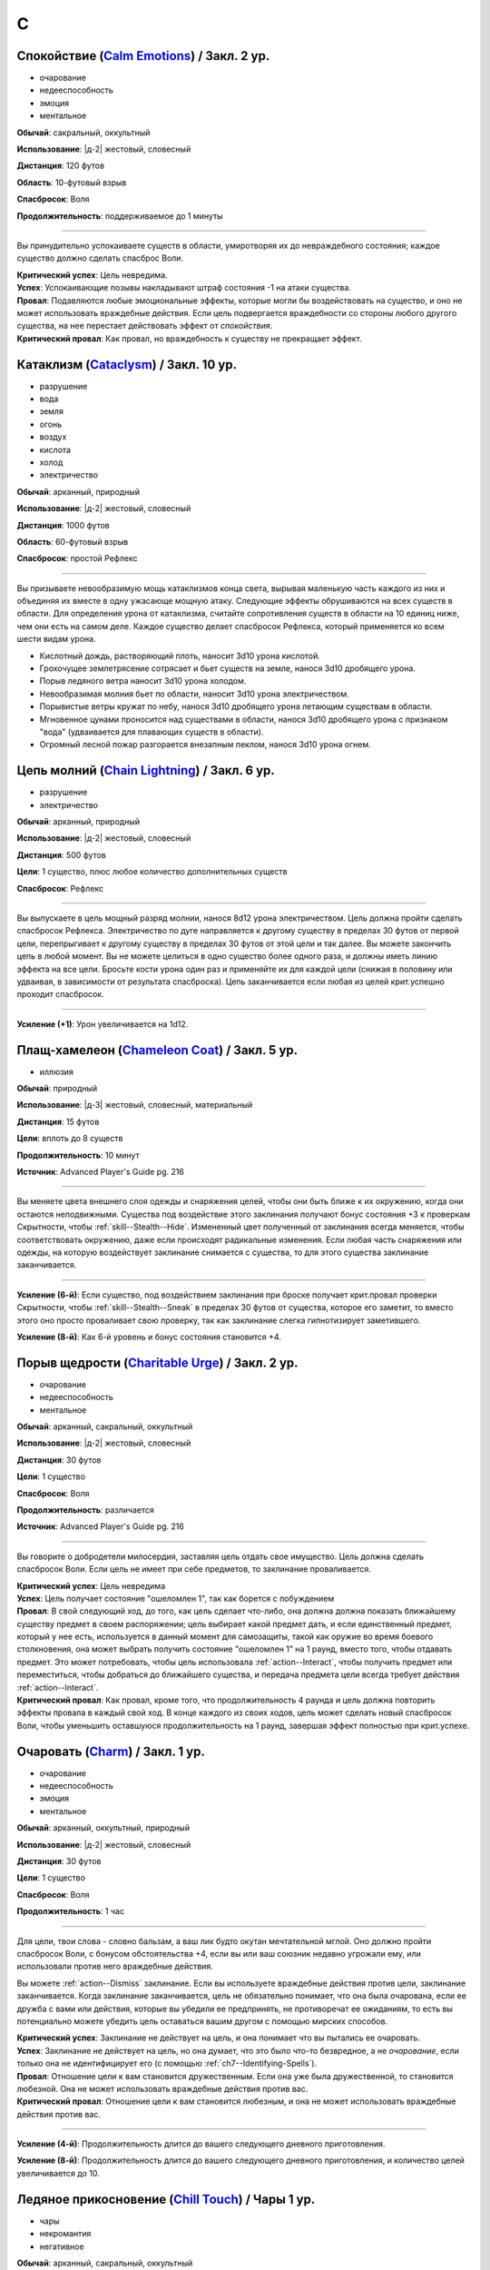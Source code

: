 C
~~~~~~~~

.. _spell--c--Calm-Emotions:

Спокойствие (`Calm Emotions <http://2e.aonprd.com/Spells.aspx?ID=31>`_) / Закл. 2 ур.
"""""""""""""""""""""""""""""""""""""""""""""""""""""""""""""""""""""""""""""""""""""""""

- очарование
- недееспособность
- эмоция
- ментальное

**Обычай**: сакральный, оккультный

**Использование**: |д-2| жестовый, словесный

**Дистанция**: 120 футов

**Область**: 10-футовый взрыв

**Спасбросок**: Воля

**Продолжительность**: поддерживаемое до 1 минуты

----------

Вы принудительно успокаиваете существ в области, умиротворяя их до невраждебного состояния; каждое существо должно сделать спасброс Воли.

| **Критический успех**: Цель невредима.
| **Успех**: Успокаивающие позывы накладывают штраф состояния -1 на атаки существа.
| **Провал**: Подавляются любые эмоциональные эффекты, которые могли бы воздействовать на существо, и оно не может использовать враждебные действия. Если цель подвергается враждебности со стороны любого другого существа, на нее перестает действовать эффект от *спокойствия*.
| **Критический провал**: Как провал, но враждебность к существу не прекращает эффект.



.. _spell--c--Cataclysm:

Катаклизм (`Cataclysm <https://2e.aonprd.com/Spells.aspx?ID=32>`_) / Закл. 10 ур.
"""""""""""""""""""""""""""""""""""""""""""""""""""""""""""""""""""""""""""""""""""""""""

- разрушение
- вода
- земля
- огонь
- воздух
- кислота
- холод
- электричество

**Обычай**: арканный, природный

**Использование**: |д-2| жестовый, словесный

**Дистанция**: 1000 футов

**Область**: 60-футовый взрыв

**Спасбросок**: простой Рефлекс

----------

Вы призываете невообразимую мощь катаклизмов конца света, вырывая маленькую часть каждого из них и объединяя их вместе в одну ужасающе мощную атаку.
Следующие эффекты обрушиваются на всех существ в области.
Для определения урона от катаклизма, считайте сопротивления существ в области на 10 единиц ниже, чем они есть на самом деле.
Каждое существо делает спасбросок Рефлекса, который применяется ко всем шести видам урона.

* Кислотный дождь, растворяющий плоть, наносит 3d10 урона кислотой.
* Грохочущее землетрясение сотрясает и бьет существ на земле, нанося 3d10 дробящего урона.
* Порыв ледяного ветра наносит 3d10 урона холодом.
* Невообразимая молния бьет по области, наносит 3d10 урона электричеством.
* Порывистые ветры кружат по небу, нанося 3d10 дробящего урона летающим существам в области.
* Мгновенное цунами проносится над существами в области, нанося 3d10 дробящего урона с признаком "вода" (удваивается для плавающих существ в области).
* Огромный лесной пожар разгорается внезапным пеклом, нанося 3d10 урона огнем.



.. _spell--c--Chain-Lightning:

Цепь молний (`Chain Lightning <https://2e.aonprd.com/Spells.aspx?ID=33>`_) / Закл. 6 ур.
"""""""""""""""""""""""""""""""""""""""""""""""""""""""""""""""""""""""""""""""""""""""""

- разрушение
- электричество

**Обычай**: арканный, природный

**Использование**: |д-2| жестовый, словесный

**Дистанция**: 500 футов

**Цели**: 1 существо, плюс любое количество дополнительных существ

**Спасбросок**: Рефлекс

----------

Вы выпускаете в цель мощный разряд молнии, нанося 8d12 урона электричеством.
Цель должна пройти сделать спасбросок Рефлекса.
Электричество по дуге направляется к другому существу в пределах 30 футов от первой цели, перепрыгивает к другому существу в пределах 30 футов от этой цели и так далее.
Вы можете закончить цепь в любой момент.
Вы не можете целиться в одно существо более одного раза, и должны иметь линию эффекта на все цели.
Бросьте кости урона один раз и применяйте их для каждой цели (снижая в половину или удваивая, в зависимости от результата спасброска).
Цепь заканчивается если любая из целей крит.успешно проходит спасбросок.

----------

**Усиление (+1)**: Урон увеличивается на 1d12.



.. _spell--c--Chameleon-Coat:

Плащ-хамелеон (`Chameleon Coat <https://2e.aonprd.com/Spells.aspx?ID=676>`_) / Закл. 5 ур.
""""""""""""""""""""""""""""""""""""""""""""""""""""""""""""""""""""""""""""""""""""""""""""""

- иллюзия

**Обычай**: природный

**Использование**: |д-3| жестовый, словесный, материальный

**Дистанция**: 15 футов

**Цели**: вплоть до 8 существ

**Продолжительность**: 10 минут

**Источник**: Advanced Player's Guide pg. 216

----------

Вы меняете цвета внешнего слоя одежды и снаряжения целей, чтобы они быть ближе к их окружению, когда они остаются неподвижными.
Существа под воздействие этого заклинания получают бонус состояния +3 к проверкам Скрытности, чтобы :ref:`skill--Stealth--Hide`.
Измененный цвет полученный от заклинания всегда меняется, чтобы соответствовать окружению, даже если происходят радикальные изменения.
Если любая часть снаряжения или одежды, на которую воздействует заклинание снимается с существа, то для этого существа заклинание заканчивается.

----------

**Усиление (6-й)**: Если существо, под воздействием заклинания при броске получает крит.провал проверки Скрытности, чтобы :ref:`skill--Stealth--Sneak` в пределах 30 футов от существа, которое его заметит, то вместо этого оно просто проваливает свою проверку, так как заклинание слегка гипнотизирует заметившего.

**Усиление (8-й)**: Как 6-й уровень и бонус состояния становится +4.



.. _spell--c--Charitable-Urge:

Порыв щедрости (`Charitable Urge <https://2e.aonprd.com/Spells.aspx?ID=677>`_) / Закл. 2 ур.
""""""""""""""""""""""""""""""""""""""""""""""""""""""""""""""""""""""""""""""""""""""""""""""

- очарование
- недееспособность
- ментальное

**Обычай**: арканный, сакральный, оккультный

**Использование**: |д-2| жестовый, словесный

**Дистанция**: 30 футов

**Цели**: 1 существо

**Спасбросок**: Воля

**Продолжительность**: различается

**Источник**: Advanced Player's Guide pg. 216

----------

Вы говорите о добродетели милосердия, заставляя цель отдать свое имущество.
Цель должна сделать спасбросок Воли.
Если цель не имеет при себе предметов, то заклинание проваливается.

| **Критический успех**: Цель невредима
| **Успех**: Цель получает состояние "ошеломлен 1", так как борется с побуждением
| **Провал**: В свой следующий ход, до того, как цель сделает что-либо, она должна должна показать ближайшему существу предмет в своем распоряжении; цель выбирает какой предмет дать, и если единственный предмет, который у нее есть, используется в данный момент для самозащиты, такой как оружие во время боевого столкновения, она может выбрать получить состояние "ошеломлен 1" на 1 раунд, вместо того, чтобы отдавать предмет. Это может потребовать, чтобы цель использовала :ref:`action--Interact`, чтобы получить предмет или переместиться, чтобы добраться до ближайшего существа, и передача предмета цели всегда требует действия :ref:`action--Interact`.
| **Критический провал**: Как провал, кроме того, что продолжительность 4 раунда и цель должна повторить эффекты провала в каждый свой ход. В конце каждого из своих ходов, цель может сделать новый спасбросок Воли, чтобы уменьшить оставшуюся продолжительность на 1 раунд, завершая эффект полностью при крит.успехе.



.. _spell--c--Charm:

Очаровать (`Charm <http://2e.aonprd.com/Spells.aspx?ID=34>`_) / Закл. 1 ур.
"""""""""""""""""""""""""""""""""""""""""""""""""""""""""""""""""""""""""""""""""""""""""

- очарование
- недееспособность
- эмоция
- ментальное

**Обычай**: арканный, оккультный, природный

**Использование**: |д-2| жестовый, словесный

**Дистанция**: 30 футов

**Цели**: 1 существо

**Спасбросок**: Воля

**Продолжительность**: 1 час

----------

Для цели, твои слова - словно бальзам, а ваш лик будто окутан мечтательной мглой.
Оно должно пройти спасбросок Воли, с бонусом обстоятельства +4, если вы или ваш союзник недавно угрожали ему, или использовали против него враждебные действия.

Вы можете :ref:`action--Dismiss` заклинание.
Если вы используете враждебные действия против цели, заклинание заканчивается.
Когда заклинание заканчивается, цель не обязательно понимает, что она была очарована, если ее дружба с вами или действия, которые вы убедили ее предпринять, не противоречат ее ожиданиям, то есть вы потенциально можете убедить цель оставаться вашим другом с помощью мирских способов.

| **Критический успех**: Заклинание не действует на цель, и она понимает что вы пытались ее очаровать.
| **Успех**: Заклинание не действует на цель, но она думает, что это было что-то безвредное, а не *очарование*, если только она не идентифицирует его (с помощью :ref:`ch7--Identifying-Spells`).
| **Провал**: Отношение цели к вам становится дружественным. Если она уже была дружественной, то становится любезной. Она не может использовать враждебные действия против вас.
| **Критический провал**: Отношение цели к вам становится любезным, и она не может использовать враждебные действия против вас.

.. versionchanged:: /errata-r1
	Изменена ссылка на страницу по "Определению магии".

----------

**Усиление (4-й)**: Продолжительность длится до вашего следующего дневного приготовления.

**Усиление (8-й)**: Продолжительность длится до вашего следующего дневного приготовления, и количество целей увеличивается до 10.



.. _spell--c--Chill-Touch:

Ледяное прикосновение (`Chill Touch <http://2e.aonprd.com/Spells.aspx?ID=35>`_) / Чары 1 ур.
""""""""""""""""""""""""""""""""""""""""""""""""""""""""""""""""""""""""""""""""""""""""""""""

- чары
- некромантия
- негативное

**Обычай**: арканный, сакральный, оккультный

**Использование**: |д-2| жестовый, словесный

**Дистанция**: прикосновение

**Цели**: 1 живое или неживое существо

**Спасбросок**: Стойкость

--------------------------------------------------

Перекачивая негативную энергию в себя, ваша рука излучает бледную тьму.
Ваше прикосновение ослабляет живых и дезориентирует нежить, возможно, даже заставляя их бежать.
Эффект зависит от того, является ли цель живой или нежитью.

* **Живое существо**. Заклинание наносит негативный урон равный 1d4 + ваш модификатор характеристики колдовства. Цель проходит простой спасбросок Стойкости, однако получает "ослаблен 1" на 1 раунд в случае критического провала.
* **Неживое существо**. Цель застигнута врасплох на 1 раунд при провале спасброска Стойкости. При критическом провале, цель так же получает "бегство" на 1 раунд, если только не преуспеет в спасброске Воли.

--------------------------------------------------

**Усиление (+1)**: Негативный урон живым существам увеличивается на 1d4.

.. versionchanged:: /errata-r1
	Убран признак "атака".



.. _spell--c--Chilling-Darkness:

Леденящая тьма (`Chilling Darkness <http://2e.aonprd.com/Spells.aspx?ID=36>`_) / Закл. 3 ур.
"""""""""""""""""""""""""""""""""""""""""""""""""""""""""""""""""""""""""""""""""""""""""""""

- разрушение
- атака
- холод
- тьма
- злое

**Обычай**: сакральный

**Использование**: |д-2| жестовый, словесный

**Дистанция**: 120 футов

**Цели**: 1 существо

----------

Вы стреляете крайне холодным лучом тьмы, с оттенком энергии скверны.
Совершите дистанционную атаку заклинанием по цели.
Вы наносите 5d6 урона холодом, плюс 5d6 урона злом, если цель небожитель.

Если луч проходит через область с магическим светом, или на цель действует магический свет, то *леденящая тьма* пытается противодействовать свету.
Если необходимо определить, проходит ли луч через область света, нарисуйте линию между вами и целью заклинания.

| **Критический успех**: Цель получает двойной урон.
| **Успех**: Цель получает полный урон.

----------

**Усиление (+1)**: Урон холодом увеличивается на 2d6, и урон злом против небожителей увеличивается на 2d6.



.. _spell--c--Chilling-Spray:

Леденящие брызги (`Chilling Spray <https://2e.aonprd.com/Spells.aspx?ID=571>`_) / Закл. 1 ур.
"""""""""""""""""""""""""""""""""""""""""""""""""""""""""""""""""""""""""""""""""""""""""""""""

- разрушение
- холод

**Обычай**: арканный, природный

**Использование**: |д-2| жестовый, словесный

**Область**: 15-футовый конус

**Спасбросок**: Рефлекс

**Источник**: Lost Omens: Gods & Magic pg. 107 / Advanced Player's Guide pg. 217

----------

Конус ледяных осколков вырывается из ваших раскинутых рук и покрывает цель слоем инея.
Вы наносите 2d4 урона холодом существам в области; они должны сделать спасбросок Рефлекса.

| **Критический успех**: Существо невредимо
| **Успех**: Существо получает половину урона
| **Провал**: Существо получает полный урон и штраф состояния -5 футов к Скоростям на 2 раунда
| **Критический провал**: Существо получает двойной урон и штраф состояния -10 футов к Скоростям на 2 раунда

----------

**Усиление (+1)**: Урон увеличивается на 2d4.



.. _spell--c--Chroma-Leach:

Вытягивание цвета (`Chroma Leach <https://2e.aonprd.com/Spells.aspx?ID=679>`_) / Закл. 4 ур.
""""""""""""""""""""""""""""""""""""""""""""""""""""""""""""""""""""""""""""""""""""""""""""""

- некромантия

**Обычай**: оккультный

**Использование**: |д-2| жестовый, словесный

**Дистанция**: касание

**Цели**: 1 живое существо

**Спасбросок**: Стойкость

**Источник**: Advanced Player's Guide pg. 217

----------

Ваша рука светится невероятными цветами из-за пределов звезд, а ваше прикосновение высасывает из живых и цвет, и жизненную силу.
Цель должна сделать спасбросок Стойкости; существа с признаком "гном" получают штраф обстоятельства -2 к этому спасброску.

| **Критический успех**: Цель невредима
| **Успех**: Цель получает состояние "ослаблен 2" на 1 раунд
| **Провал**: Цель получает состояние "ослаблен 2" на 1 минуту и "истощен 1". Цель также наполнена апатией и скукой. На 1 раунд, если цель пытается использовать действие с признаком "движение", она должна успешно сделать спасбросок Воли с вашим КС заклинания, иначе действие теряется; этот эффект имеет признаки "ментальный" и "эмоция".
| **Критический провал**: Как провал, но существо навсегда получает состояния "ослаблен 2" и "истощен 2" (однако такая магия как :ref:`spell--r--Restoration` может снизить или убрать эти состояния)

----------

**Усиление ()**: 




.. _spell--c--Chromatic-Wall:

Цветная стена (`Chromatic Wall <https://2e.aonprd.com/Spells.aspx?ID=23>`_) / Закл. 5 ур.
"""""""""""""""""""""""""""""""""""""""""""""""""""""""""""""""""""""""""""""""""""""""""

- преграждение

**Обычай**: арканный, оккультный

**Использование**: |д-3| жестовый, словесный, материальный

**Дистанция**: 120 футов

**Продолжительность**: 10 минут

----------

Вы создаете непрозрачную стену из света, имеющую один яркий цвет.
Стена прямая и вертикальная, простирающаяся на 60 футов в длину и 30 футов в высоту.
Если стена пройдет через существо, заклинание пропадает.
Стена отбрасывает яркий свет на 20 футов по обе стороны, и тусклый свет еще на 20 футов.
Вы можете игнорировать эффекты стены.

Киньте 1d4 чтобы определить цвет стены.
Каждый цвет имеет определенный эффект на предметы, другие эффекты, или существ который пытаются пройти через нее.
На *цветную стену* не может быть использовано :ref:`ch9--Counteracting` обычным способом;
точнее, у каждого цвета стены есть определенное заклинание, которое противодействует ей, если является целью, даже если уровень этого заклинания ниже уровня *цветной стены*.

* **1. Красная**: Стена уничтожает снаряды дистанционного оружия (такие как стрелы или арбалетные болты), которые проходят через нее, и наносит 20 огненного урона всем проходящим через нее, с простым спасброском Рефлекса. Красной стене противодействует :ref:`spell--c--Cone-of-Cold`.
* **2. Оранжевая**: Стена уничтожает проходящее через нее метательное оружие, и наносит 25 урона кислотой всем проходящим через нее, с простым спасброском Рефлекса. Оранжевой стене противодействует :ref:`spell--g--Gust-of-Wind`.
* **3. Желтая**: Стена останавливает проходящие через нее эффекты кислотны, холода, электричества, огня, силы, звука, негативные и позитивные, и наносит 30 электрического урона всем проходящим через нее, с простым спасброском Рефлекса. Желтой стене противодействует :ref:`spell--d--Disintegrate`.
* **4. Зеленая**: Стена останавливает проходящие через нее токсины, газы и атаки дыханием (например, драконы). Она наносит 10 урона ядом всем проходящим через нее и делает их "ослабленным 1" на 1 минуту. Простой спасбросок Стойкости снижает урон и убирает состояние "ослаблен" при успехе. Зеленой стене противодействует :ref:`spell--p--Passwall`.

----------

**Усиление (7-й)**: Длительность заклинания увеличивается до 1 часа.
Бросьте 1d8 чтобы определить цвет сетны; результаты для 5-8 представлены далее.
Красная, оранжевая, желтая или зеленая стена наносит дополнительные 10 урона.

* **5. Голубая**: Стена останавливает проходящие через нее слуховые, визуальные и эффекты окаменения, а существа проходящие через нее становятся целью эффекта :ref:`spell--f--Flesh-to-Stone`. Голубой стене противодействует :ref:`spell--m--Magic-Missile`.
* **6. Индиго**: Стена останавливает ментальные и эффекты прорицания, а тем кто проходит через нее становятся целью эффекта :ref:`spell--w--Warp-Mind`. Стене цвета индиго противодействует :ref:`spell--s--Searing-Light`.
* **7. Фиолетовая**: Стена препятствует тому, чтобы заклинания могли выбирать цели по другую сторону (эффекты области пересекают ее как обычно). Существа проходящие через стену должны успешно пройти спасбросок Воли, иначе становятся "замедлен 1" на 1 минуту; при крит.провале, существо отправляется на другой план, с эффектом :ref:`spell--p--Plane-Shift`. Фиолетовой стене противодействует :ref:`spell--d--Dispel-Magic`.
* **8**: Перебросьте кость, а существа, которые проходят через стену получают штраф обстоятельства -2 на свои спасброски.



.. _spell--c--Circle-of-Protection:

Круг защиты (`Circle of Protection <http://2e.aonprd.com/Spells.aspx?ID=38>`_) / Закл. 3 ур.
""""""""""""""""""""""""""""""""""""""""""""""""""""""""""""""""""""""""""""""""""""""""""""

- :uncommon:`необычное`
- преграждение

**Обычай**: сакральный, оккультный

**Использование**: |д-3| жестовый, словесный, материальный

**Дистанция**: касание

**Область**: 10-футовая эманация сосредоточенная вокруг существа которого коснулись

**Продолжительность**: 1 минута

----------

Вы ограждаете существо и тех, кто находится рядом, от указанного мировоззрения.
Выберите хаос, зло, добро или принципиальность; это заклинание получает противоположный признак.
Существа в области получают бонус состояния +1 к КБ против атак существ с выбранным мировоззрением и спасброскам против эффектов от таких существ.
Этот бонус увеличивается до +3 против эффектов от таких существ, которые напрямую контролируют цель и атак, сделанных призванными существами выбранного мировоззрения.
Призванные существа выбранного мировоззрения не могут войти в область, не пройдя успешно спасбросок Воли; повторные попытки используют первый результат спасброска.

----------

**Усиление (4-й)**: Продолжительность увеличивается до 1 часа.



.. _spell--c--Clairaudience:

Яснослышание (`Clairaudience <http://2e.aonprd.com/Spells.aspx?ID=39>`_) / Закл. 3 ур.
"""""""""""""""""""""""""""""""""""""""""""""""""""""""""""""""""""""""""""""""""""""""

- прорицание
- видЕние

**Обычай**: арканный, оккультный

**Использование**: 1 минута (жестовый, словесный, материальный)

**Дистанция**: 500 футов

**Продолжительность**: 10 минут

----------

Вы создаете невидимое парящее ухо в месте, находящемся в пределах досягаемости (даже если оно находится вне вашей прямой видимости или линии эффекта).
Оно не может двигаться, но вы можете слышать через ухо, как будто используете обычное чувство слуха.



.. _spell--c--Clairvoyance:

Ясновидение (`Clairvoyance <http://2e.aonprd.com/Spells.aspx?ID=40>`_) / Закл. 4 ур.
"""""""""""""""""""""""""""""""""""""""""""""""""""""""""""""""""""""""""""""""""""""""""

- прорицание
- видЕние

**Обычай**: арканный, оккультный

**Использование**: 1 минута (жестовый, словесный, материальный)

**Дистанция**: 500 футов

**Продолжительность**: 10 минут

----------

Вы создаете невидимый летающий глаз в месте, в пределах дистанции заклинания (даже за пределами линии видимости или линии эффекта).
Глаз не может двигаться, но вы можете видеть во всех направлениях с этой точки, как если бы использовали свое обычное зрение.



.. _spell--c--Cloak-of-Colors:

Цветной покров (`Cloak of Colors <https://2e.aonprd.com/Spells.aspx?ID=41>`_) / Закл. 5 ур.
""""""""""""""""""""""""""""""""""""""""""""""""""""""""""""""""""""""""""""""""""""""""""""""

- иллюзия
- визуальное

**Обычай**: арканный, оккультный

**Использование**: |д-2| жестовый, словесный

**Дистанция**: 30 футов

**Цели**: 1 существо

----------

Цель окутана кружащимся цветным покровом.
Существа, находящиеся рядом с целью, "ослеплены", и атака по цели вызывает яркую вспышку света.
Существо, успешно попавшее по цели атакой в ближнем бою должна сделать спасбросок Воли.

| **Успех**: Цель невредима.
| **Провал**: Атакующий "слепой" на 1 раунд
| **Критический провал**: Атакующий "ошеломлен" на 1 раунд.

Существо временно иммунно до конца своего хода; этот эффект имеет признак недееспособности.



.. _spell--c--Cloudkill:

Смертельное облако (`Cloudkill <https://2e.aonprd.com/Spells.aspx?ID=42>`_) / Закл. 5 ур.
"""""""""""""""""""""""""""""""""""""""""""""""""""""""""""""""""""""""""""""""""""""""""

- некромантия
- смерть
- яд

**Обычай**: арканный, природный

**Использование**: |д-3| жестовый, словесный, материальный

**Дистанция**: 120 футов

**Область**: 20-футовый взрыв

**Спасбросок**: простая Стойкость

**Продолжительность**: 1 минута

----------

Вы создаете ядовитый туман.
Он действует как :ref:`spell--o--Obscuring-Mist`, за исключением того, что область двигается от вас на 10 футов каждый раунд.
Вы наносите 6d8 урона ядом каждому вдохнувшему существу, которое начинает свой ход в области действия заклинания.
Вы можете :ref:`action--Dismiss` заклинание.

----------

**Усиление (+1)**: Урон увеличивается на 1d8.



.. _spell--c--Collective-Transposition:

Коллективный перенос (`Collective Transposition <https://2e.aonprd.com/Spells.aspx?ID=43>`_) / Закл. 6 ур.
""""""""""""""""""""""""""""""""""""""""""""""""""""""""""""""""""""""""""""""""""""""""""""""""""""""""""""

- воплощение
- телепортация

**Обычай**: арканный, оккультный

**Использование**: |д-2| жестовый, словесный

**Область**: 30-футовая эманация

**Цели**: вплоть до 2 существ

----------

Вы телепортируете цели в новое место в пределах области.
Каждое существо должно быть в состоянии поместиться в своем новому пространстве, и их позиции должны быть свободными, полностью, в пределах области и в поле вашего зрения.
Неготовые существа могут сделать спасбросок Воли.

| **Критический успех**: Цель может телепортироваться если хочет, но она выбирает место назначения в пределах досягаемости.
| **Успех**: Цель невредима.
| **Провал**: Вы телепортируете цель и выбираете ее место назначения.

----------

**Усиление (+1)**: Количество целей увеличивается на 1.



.. _spell--c--Color-Spray:

Цветные брызги (`Color Spray <http://2e.aonprd.com/Spells.aspx?ID=44>`_) / Закл. 1 ур.
"""""""""""""""""""""""""""""""""""""""""""""""""""""""""""""""""""""""""""""""""""""""""

- иллюзия
- недееспособность
- визуальное

**Обычай**: арканный, оккультный

**Использование**: |д-2| жестовый, словесный

**Область**: 15-футовый конус

**Спасбросок**: Воля

**Продолжительность**: 1 или более раундов (см. далее)

----------

Цветной вихрь воздействует на наблюдателей в зависимости от их спасброска Воли.

| **Критический успех**: Заклинание не действует на существо.
| **Успех**: Существо "ослеплено" на 1 раунд
| **Провал**: Существо "ошеломлено 1", "слепое 1", и "ослеплено" на 1 минуту.
| **Критический провал**: Существо "ошеломлено" на 1 раунд и "слепое" на 1 минуту.



.. _spell--c--Command:

Приказ (`Command <http://2e.aonprd.com/Spells.aspx?ID=45>`_) / Закл. 1 ур.
"""""""""""""""""""""""""""""""""""""""""""""""""""""""""""""""""""""""""""""""""""""""""

- очарование
- слуховой
- языковой
- ментальный

**Обычай**: арканный, сакральный, оккультный

**Использование**: |д-2| жестовый, словесный

**Дистанция**: 30 футов

**Цели**: 1 существо

**Спасбросок**: Воля

**Продолжительность**: до конца следующего хода цели

----------

Ты выкрикиваешь команду, которую трудно проигнорировать.
Вы можете приказать цели приблизиться к вам, убежать (как если бы у нее было состояние "бегство"), отпустить то что она держит, лечь на землю, или стоять на месте.
Она не может Выждать или использовать никакие реакции, пока не выполнит ваш приказ.
Эффекты зависят от спасброска Воли.

| **Успех**: Цель невредима.
| **Провал**: В качестве первого действия во время следующего хода, существо обязано использовать одно действие чтобы выполнить ваш приказ.
| **Критический провал**: Существо обязано использовать все свои действия во время следующего хода, чтобы подчиниться вашему приказу.

----------

**Усиление (5-й)**: Вы можете выбрать до 10 существ в качестве целей.



.. _spell--c--Comprehend-Language:

Понимание языка (`Comprehend Language <http://2e.aonprd.com/Spells.aspx?ID=46>`_) / Закл. 2 ур.
"""""""""""""""""""""""""""""""""""""""""""""""""""""""""""""""""""""""""""""""""""""""""""""""""""""

- прорицание

**Обычай**: арканный, сакральный, оккультный

**Использование**: |д-2| жестовый, словесный

**Дистанция**: 30 футов

**Цели**: 1 существо

**Продолжительность**: 1 час

----------

Цель может понять один язык, который она слышит или читает, во время произнесения заклинания.
Это не позволяет ей понимать шифры, язык выраженный метафорами, и тому подобное (на усмотрение Мастера).
Если цель может слышать несколько языков и знает об этом, она может выбрать какой язык понимать; иначе, выбирается один случайный язык.

----------

**Усиление (3-й)**: Цель так же может говорить на этом языке.

**Усиление (4-й)**: Вы можете выбрать целями до 10 существ и они могут говорить на языке.



.. _spell--c--Cone-of-Cold:

Конус холода (`Cone of Cold <https://2e.aonprd.com/Spells.aspx?ID=47>`_) / Закл. 5 ур.
"""""""""""""""""""""""""""""""""""""""""""""""""""""""""""""""""""""""""""""""""""""""""

- разрушение
- холод

**Обычай**: арканный, природный

**Использование**: |д-2| жестовый, словесный

**Область**: 60-футовый конус

**Спасбросок**: простой Рефлекс

----------

Ледяной холод вырывается из ваших рук.
Вы наносите существам в области 12d6 урона холодом.

----------

**Усиление (+1)**: Урон увеличивается на 2d6.



.. _spell--c--Confusion:

Замешательство (`Confusion <http://2e.aonprd.com/Spells.aspx?ID=48>`_) / Закл. 4 ур.
"""""""""""""""""""""""""""""""""""""""""""""""""""""""""""""""""""""""""""""""""""""""""

- очарование
- эмоция
- ментальное

**Обычай**: арканный, оккультный

**Использование**: |д-2| жестовый, словесный

**Дистанция**: 30 футов

**Цели**: 1 существо

**Область**: Воля

**Продолжительность**: 1 минута

----------

Вы дурманите существо странными импульсами, заставляя его действовать случайным образом.
Эффекты зависят от спасброска Воли цели.
Вы можете :ref:`action--Dismiss` заклинание.

| **Критический успех**: Цель невредима.
| **Успех**: Цель бессвязно бормочет и "ошеломлена 1".
| **Провал**: Цель получает "замешательство" на 1 минуту. Она может попытаться пройти новый спасбросок в конце каждого своего хода чтобы закончить "замешательство".
| **Критический провал**: Цель в "замешательстве" на 1 минуту, без возможности сделать спасбросок чтобы закончить состояние.

----------

**Усиление (8-й)**: Вы можете выбрать целями до 10 существ.



.. _spell--c--Contingency:

Сопряженность (`Contingency <https://2e.aonprd.com/Spells.aspx?ID=49>`_) / Закл. 7 ур.
"""""""""""""""""""""""""""""""""""""""""""""""""""""""""""""""""""""""""""""""""""""""""

- преграждение

**Обычай**: арканный

**Использование**: 10 минут (жестовый, словесный, материальный)

**Продолжительность**: 24 часа

----------

Вы готовите заклинание, которое сработает позже.
Во время колдовства *сопряженность*, вы так же колдуете другое заклинание 4-го уровня или ниже, с временем использования не более 3 действий.
Это сопровождающее заклинание, должно быть тем, что может повлиять на вас.
В момент колдовства *сопряженность*, вы должны принять любые решения для заклинания, такие как, выбор вида энергии для :ref:`spell--r--Resist-Energy`.
Во время колдовства выберите триггер, по которому сработает заклинание, используя те же ограничения, как и для триггера действия :ref:`action--Ready`.
После того, как *сопряженность* произнесено, вы можете заставить сопровождающее заклинание начать действовать в качестве реакции (|д-р|) с этим триггером.
Оно действует только на вас, даже если оно воздействует на большее количество существ.
Если вы определяете сложные условия, то на усмотрение Мастера, триггер может не сработать.
Если вы снова колдуете *сопряженность*, новый эффект заменяет старый.

----------

**Усиление (8-й)**: Вы можете выбрать заклинание 5-го уровня или ниже.

**Усиление (9-й)**: Вы можете выбрать заклинание 6-го уровня или ниже.

**Усиление (10-й)**: Вы можете выбрать заклинание 7-го уровня или ниже.



.. _spell--c--Continual-Flame:

Вечное пламя (`Continual Flame <http://2e.aonprd.com/Spells.aspx?ID=50>`_) / Закл. 2 ур.
"""""""""""""""""""""""""""""""""""""""""""""""""""""""""""""""""""""""""""""""""""""""""

- разрушение
- свет

**Обычай**: арканный, сакральный, оккультный, природный

**Использование**: |д-3| жестовый, словесный, материальный

**Дистанция**: касание

**Цели**: 1 объект

**Продолжительность**: неограниченно

**Стоимость**: 6 зм в рубиновой пыли

----------

Магическое пламя вырывается из объекта, яркое, как факел.
Ему не требуется кислород, оно не реагирует на воду, не производит тепло.

----------

**Усиление (+1)**: Стоимость увеличивается следующим образом:
3-й ур. 16 зм;
4-й ур. 30 зм;
5-й ур. 60 зм;
6-й ур. 120 зм; 
7-й ур. 270 зм;
8-й ур. 540 зм;
9-й ур. 1350 зм;
10-й ур. 3350 зм.



.. _spell--c--Control-Water:

Управление водой (`Control Water <https://2e.aonprd.com/Spells.aspx?ID=51>`_) / Закл. 5 ур.
""""""""""""""""""""""""""""""""""""""""""""""""""""""""""""""""""""""""""""""""""""""""""""""

- разрушение
- вода

**Обычай**: арканный, природный

**Использование**: |д-2| жестовый, словесный

**Дистанция**: 500 футов

**Область**: 50 футов в длину на 50 футов в ширину

----------

Навязывая свою волю воде, вы можете поднять или понизить ее уровень на 10 футов в выбранной области.
Водяные существа в области подвергаются эффектам :ref:`spell--s--Slow`.



.. _spell--c--Countless-Eyes:

Бесчисленные глаза (`Countless Eyes <https://2e.aonprd.com/Spells.aspx?ID=680>`_) / Закл. 4 ур.
""""""""""""""""""""""""""""""""""""""""""""""""""""""""""""""""""""""""""""""""""""""""""""""""

- прорицание

**Обычай**: арканный, оккультный, природный

**Использование**: |д-2| жестовый, словесный

**Дистанция**: касание

**Цели**: 1 существо

**Продолжительность**: 1 минута

**Источник**: Advanced Player's Guide pg. 217

----------

По всему телу существа, которого коснулись, появляются глаза, которые позволяют ему видеть сразу во всех направлениях.
Во время действия заклинания, его цель не может быть взята в тиски.
Дополнительно, когда цель использует :ref:`action--Seek`, она может искать в 30-футовом взрыве с центром на себе или в вплоть до четырех 15-футовых взрывах в пределах линии видимости.



.. _spell--c--Cozy-Cabin:

Уютная хижина (`Cozy Cabin <https://2e.aonprd.com/Spells.aspx?ID=681>`_) / Закл. 3 ур.
""""""""""""""""""""""""""""""""""""""""""""""""""""""""""""""""""""""""""""""""""""""""""""""

- воплощение

**Обычай**: арканный, оккультный

**Использование**: 1 минута (жестовый, словесный, материальный)

**Дистанция**: 30 футов

**Продолжительность**: 12 часов

**Источник**: Advanced Player's Guide pg. 217

----------

Вы создаете хижину размерами 20 футов по стороне и 10 футов в высоту.
Эта хижина имеет признак "строение" и те же ограничения, что и магические предметы, которые создают строения.
Стены хижины простые деревянные, с маленькими квадратными окнами и одной деревянной дверью.
В ней нет своего замка, но имеется крепление, куда можно повесить замок.

Внутри находятся 3 кушетки, один ночной горшок и маленький камин с магическим огнем.
Интерьер освещен небольшим магическим светом, который вы можете зажигать или тушить по желанию, используя одиночное действие, которое имеет признак "концентрация".
Климат внутри хижины комфортный и позволяет существам внутри выдержать большинство враждебных погодных условий, но невероятный жар или холод, мощные шторма и ветры ураганной силы или сильнее уничтожат хижину.
Другие существа могут свободно входить и выходить не нанося урон, но если вы выходите из хижины, то заклинание заканчивается.
Вы можете :ref:`action--Dismiss` заклинание.



.. _spell--c--Crashing-Wave:

Обрушивающаяся волна (`Crashing Wave <https://2e.aonprd.com/Spells.aspx?ID=682>`_) / Закл. 3 ур.
"""""""""""""""""""""""""""""""""""""""""""""""""""""""""""""""""""""""""""""""""""""""""""""""""

- разрушение
- вода

**Обычай**: арканный, природный

**Использование**: |д-2| жестовый, словесный

**Область**: 30-футовый конус

**Спасбросок**: простой Рефлекс

**Источник**: Advanced Player's Guide pg. 217

----------

Вы вызываете обрушивающуюся волну, которая уносится прочь от вас.
Вы наносите 6d6 дробящего урона существам в области.
Вода так же тушит немагические огни в области.

----------

**Усиление (+1)**: Урон увеличивается на 2d6.



.. _spell--c--Curse-of-Lost-Time:

Проклятие утраченного времени (`Curse of Lost Time <https://2e.aonprd.com/Spells.aspx?ID=683>`_) / Закл. 3 ур.
""""""""""""""""""""""""""""""""""""""""""""""""""""""""""""""""""""""""""""""""""""""""""""""""""""""""""""""""

- превращение
- проклятие
- негативное

**Обычай**: арканный, оккультный, природный

**Использование**: |д-2| жестовый, словесный

**Дистанция**: касание

**Цели**: 1 объект большого размера или менее, конструкт или живое существо

**Спасбросок**: Стойкость

**Продолжительность**: различается

**Источник**: Advanced Player's Guide pg. 217

----------

Вы имитируете на цели процесс старения или эрозии.
Эффект зависит от того является ли цель объектом, конструктом или живым существом.
Артефакты, и объекты и строения сделанные из драг.материалов, на усмотрение Мастера, считаются иммунными.

* **Объект**: Если объект принадлежит кому-то, то носящий его может сделать спасбросок Воли. Если носитель проваливает или объект ничейный, тогда объект получает 4d6 урона (применяя Твердость как обычно) и предмет проклят на неограниченное время. Пока проклятие не закончится, предмет становится низкокачественным и не может быть :ref:`Отремонтирован (Repaired) <skill--Crafting--Repair>`, а проклятие пытается противодействовать любому заклинанию, которое восстановит ОЗ объекта. :ref:`spell--r--Remove-Curse` может выбрать целью предмет пораженный этим проклятием.

* **Конструкт**: Конструкт получает 4d6 урона (простой спасбросок Стойкости). При провале, на 1 час, он получает состояния "неуклюжесть 1", "ослаблен 1", не может быть :ref:`Отремонтирован (Repaired) <skill--Crafting--Repair>`, а проклятие пытается противодействовать любому заклинанию, которое восстановит ОЗ конструкта. При крит.провале, эти эффекты имеют неограниченную продолжительность.

* **Живое существо**: Живое существо должно сделать спасбросок Стойкости. Нестареющие существа иммунны.

| **Критический успех**: Существо невредимо
| **Успех**: Живое существо ненадолго стареет, получая состояние "неуклюжесть 1" и "ослаблен 1" на 1 раунд
| **Провал**: Как успех, но с продолжительностью на 1 час
| **Критический провал**: Как успех, но с неограниченной продолжительностью

----------

**Усиление (+1)**: Урон увеличивается на 1d6



.. _spell--c--Create-Food:

Создание еды (`Create Food <http://2e.aonprd.com/Spells.aspx?ID=52>`_) / Закл. 2 ур.
"""""""""""""""""""""""""""""""""""""""""""""""""""""""""""""""""""""""""""""""""""""""""

- воплощение

**Обычай**: арканный, сакральный, природный

**Использование**: 1 час (жестовый, словесный)

**Дистанция**: 30 футов

----------

Вы создаете достаточно еды чтобы накормить 6 существ среднего размера на день.
Эта пища безвкусна и непривлекательна, но питательна.
Через 1 день, если никто ее не съел, она портится и становится несъедобной.
Большинство маленьких существ едят 1/4 от объема еда среднего существа (большинство крошечных существ едят 1/16 от объема еды среднего существа), большинство больших существ едят в 10 раз больше средних (огромные в 100 раз больше и так далее).

----------

**Усиление (4-й)**: Вы можете накормить 12 средних существ.

**Усиление (6-й)**: Вы можете накормить 50 средних существ.

**Усиление (8-й)**: Вы можете накормить 200 средних существ.



.. _spell--c--Create-Water:

Создание воды (`Create Water <http://2e.aonprd.com/Spells.aspx?ID=53>`_) / Закл. 1 ур.
"""""""""""""""""""""""""""""""""""""""""""""""""""""""""""""""""""""""""""""""""""""""""

- воплощение
- вода

**Обычай**: арканный, сакральный, природный

**Использование**: |д-2| жестовый, словесный

**Дистанция**: 0 футов

----------

Когда вы складываете руки чашечкой, из них течет вода.
Вы создаете 2 галлона воды.
Если ее никто не пьет, она испаряется через 1 день.



.. _spell--c--Creation:

Созидание (`Creation <http://2e.aonprd.com/Spells.aspx?ID=54>`_) / Закл. 4 ур.
"""""""""""""""""""""""""""""""""""""""""""""""""""""""""""""""""""""""""""""""""""""""""

- воплощение

**Обычай**: арканный, природный

**Использование**: 1 минута (жестовый, словесный, материальный)

**Дистанция**: 0 футов

**Продолжительность**: 1 час

----------

Вы создаете временный объект из сверхъестественной энергии.
Он должен быть растительного происхождения (например, древесина или бумага), 5 кубических футов или меньше.
Он не может иметь вычурных художественных деталей или сложных подвижных части, не может иметь ценность, или быть изготовлен из драгоценных материалов или материалов необычной редкости и лучше.
Является очевидным, что предмет наколдован и является временным, и поэтому не может быть продан или выдан за подлинный.

----------

**Усиление (5-й)**: Предмет металлический и может включать в себя обычные минералы, такие как полевой шпат или кварц.



.. _spell--c--Crisis-of-Faith:

Кризис веры (`Crisis of Faith <http://2e.aonprd.com/Spells.aspx?ID=55>`_) / Закл. 3 ур.
"""""""""""""""""""""""""""""""""""""""""""""""""""""""""""""""""""""""""""""""""""""""""

- очарование
- ментальное

**Обычай**: сакральный

**Использование**: |д-2| жестовый, словесный

**Дистанция**: 30 футов

**Цели**: 1 существо

**Спасбросок**: Воля

----------

Вы нападаете на веру цели, пронизывая существо сомнениями и ментальным смятением, которые наносят 6d6 ментального урона или 6d8 ментального урона, если цель может колдовать сакральные заклинания.
Эффект определяется спасброском Воли цели.

| **Критический успех**: Цель невредима.
| **Успех**: Цель получает половину урона.
| **Провал**: Цель получает полный урон; если она может колдовать сакральные заклинания, то получает "одурманен 1" на 1 раунд.
| **Критический провал**: Цель получает двойной урон, "одурманена 1" на 1 раунд, и не может колдовать сакральные заклинания на 1 раунд.

Для большинства божеств, использование этого заклинания на последователе своей собственной веры, без веской причины, считается анафемой.

----------

**Усиление (+1)**: Урон увеличивается на 2d6 (или 2d8 если цель сакральный колдун).



.. _spell--c--Crusade:

Посвящение (`Crusade <https://2e.aonprd.com/Spells.aspx?ID=56>`_) / Закл. 9 ур.
"""""""""""""""""""""""""""""""""""""""""""""""""""""""""""""""""""""""""""""""""""""""""

- :uncommon:`необычное`
- очарование
- языковое
- ментальное

**Обычай**: сакральный

**Использование**: |д-2| жестовый, словесный

**Дистанция**: 60 футов

**Цели**: вплоть до 4 существ

**Продолжительность**: 10 минут

----------

Вы изрекаете целям божественный мандат.
Вы объявляете дело.
Это может быть получение предмета, захват участка земли, убийство существа, война с группой или быть совершенно мирным.
Дело не может заставить цели причинить вред друг другу или самим себе.
Цели становятся полностью посвященными этому поступку, в зависимости от их уровня.
Они сами выбирают свои действия, но предпочитают прямое действие бездействию или косвенному действию.

* **13-й уровень или ниже**: Цель так посвящена делу, что следует ему до самой смерти (если только вы не скажете обратное).
* **14-й**: Цель посвящена делу, но заклинание для цели заканчивается, если ее ОЗ снижаются до половины максимальных ОЗ или ниже.
* **15-й**: Как для 14-го уровня, плюс цель может сделать спасбросок Воли в конце каждого своего хода чтобы закончить заклинание для себя.

Заклинание заканчивается для всех существ, если вы или один из ваших союзников использует враждебное действие против цели, или когда дело завершено.
Мастер может решить что заклинание имеет признак соответствующего мировоззрения, соответствующего делу.

----------

**Усиление (10-й)**: Уровни, для которых применяется каждый результат, увеличиваются на 2.



.. _spell--c--Crushing-Despair:

Сокрушительное отчаяние (`Crushing Despair <https://2e.aonprd.com/Spells.aspx?ID=57>`_) / Закл. 5 ур.
"""""""""""""""""""""""""""""""""""""""""""""""""""""""""""""""""""""""""""""""""""""""""""""""""""""""

- очарование
- эмоция
- ментальное

**Обычай**: арканный, оккультный

**Использование**: |д-2| жестовый, словесный

**Область**: 30-футовый конус

**Спасбросок**: Воля

**Продолжительность**: 1 или более раундов

----------

Вы вызываете отчаяние у существ в области.
Эффекты для каждого существа определяются его спасброском Воли.

| **Критический успех**: Существо невредимо.
| **Успех**: На 1 раунд существо не может использовать реакции и должно пройти еще один спасбросок в начале его хода; при провале, оно "замедлено 1" на этот ход, так как оно безудержно рыдает.
| **Провал**: Как успех, но "замедлен 1" длится 1 минуту.
| **Критический провал**: Как провал, и существо автоматически "замедлено 1" на 1 минуту.

----------

**Усиление (7-й)**: Область увеличивается до 60-футового конуса.



.. _spell--c--Cup-of-Dust:

Неутолимая жажда (`Cup of Dust <https://2e.aonprd.com/Spells.aspx?ID=572>`_) / Закл. 3 ур.
""""""""""""""""""""""""""""""""""""""""""""""""""""""""""""""""""""""""""""""""""""""""""""""

- некромантия
- проклятие

**Обычай**: арканный, оккультный, природный

**Использование**: |д-3| жестовый, словесный, материальный

**Дистанция**: 30 футов

**Цели**: 1 живое существо

**Спасбросок**: Стойкость

**Продолжительность**: 1 день

**Источник**: Lost Omens: Gods & Magic pg. 107

----------

Вы проклинаете цель жаждой, которую не может утолить никакое питье.
Вы можете :ref:`action--Dismiss` заклинание.
Цель должна сделать спасбросок Стойкости.

| **Критический успех**: Существо невредимо и временно иммунно на 1 час.
| **Успех**: Существо получает состояние "утомлен" на 1 раунд.
| **Провал**: Существо немедленно страдает от жажды, как будто оно не пило в течение нескольких дней. Оно получает состояние "утомлен" и 1d4 урона каждый час, который не может быть исцелен, пока оно не утолит жажду. Любое количество питья не может утолить жажду существа во время продолжительности заклинания.
| **Критический провал**: Как провал, но существо получает 2d4 урона каждый час, в два раза сильнее чем от жажды.

----------

**Усиление (+3)**: Жажда становится еще более невыносимой, увеличивая урон каждый час на 1d4 или на 2d4 при крит.провале.